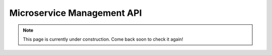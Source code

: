 .. Developers' Guide

.. |br| raw:: html

   <br />

.. Images


.. Links


.. =============================================


***************************
Microservice Management API
***************************

.. note:: This page is currently under construction. Come back soon to check it again!

